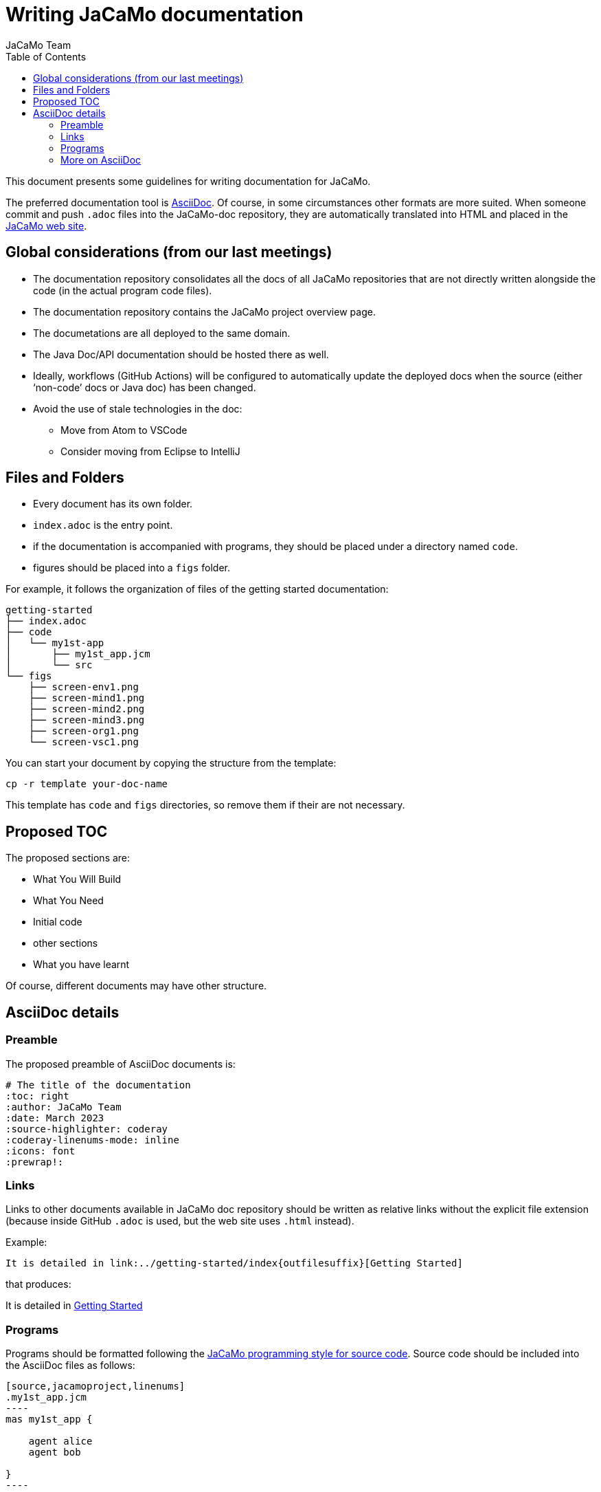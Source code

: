 # Writing JaCaMo documentation
:toc: right
:author: JaCaMo Team
:date: March 2023
:source-highlighter: coderay
:coderay-linenums-mode: inline
:icons: font
:prewrap!:

ifdef::env-github[:outfilesuffix: .adoc]

This document presents some guidelines for writing documentation for JaCaMo.

The preferred documentation tool is https://asciidoc.org[AsciiDoc]. Of course, in some circumstances other formats are more suited. When someone commit and push `.adoc` files into  the JaCaMo-doc repository, they are automatically translated into  HTML and placed  in the https://jacamo-lang.github.io/documentation/[JaCaMo web site].

== Global considerations (from our last meetings)

* The documentation repository consolidates all the docs of all JaCaMo repositories that are not directly written alongside the code (in the actual program code files). 
* The documentation repository contains the JaCaMo project overview page. 
* The documetations are all deployed to the same domain.
* The Java Doc/API documentation should be hosted there as well. 
* Ideally, workflows (GitHub Actions) will be configured to automatically update the deployed docs when the source (either ‘non-code’ docs or Java doc) has been changed.
* Avoid the use of stale technologies in the doc:

** Move from Atom to VSCode
** Consider moving from Eclipse to IntelliJ

== Files and Folders

* Every document has its own folder. 
* `index.adoc` is the entry point.
* if the documentation is accompanied with programs, they should be placed under a directory named `code`.
* figures should be placed into a `figs` folder.

For example, it follows the organization of files of the getting started documentation:
----
getting-started
├── index.adoc
├── code
│   └── my1st-app
│       ├── my1st_app.jcm
│       └── src
└── figs
    ├── screen-env1.png
    ├── screen-mind1.png
    ├── screen-mind2.png
    ├── screen-mind3.png
    ├── screen-org1.png
    └── screen-vsc1.png
----

You can start your document by copying the structure from the template:

----
cp -r template your-doc-name
----

This template has `code` and `figs` directories, so remove them if their are not necessary.

== Proposed TOC

The proposed sections are:

- What You Will Build
- What You Need
- Initial code
- other sections
- What you have learnt

Of course, different documents may have other structure. 

== AsciiDoc details

=== Preamble

The proposed preamble of AsciiDoc documents is:

----
# The title of the documentation
:toc: right
:author: JaCaMo Team
:date: March 2023
:source-highlighter: coderay
:coderay-linenums-mode: inline
:icons: font
:prewrap!:

ifdef::env-github[:outfilesuffix: .adoc]
----

=== Links 

Links to other documents available in JaCaMo doc repository should be written  as relative links without the explicit file extension (because inside GitHub `.adoc` is used, but the web site uses `.html` instead).

Example:
----
It is detailed in link:../getting-started/index{outfilesuffix}[Getting Started]
----

that produces:
====
It is detailed in link:../getting-started/index{outfilesuffix}[Getting Started]
====

=== Programs

Programs should be formatted following the link:../programming-style/index{outfilesuffix}[JaCaMo programming style for source code]. Source code should be included into the AsciiDoc files as follows:

[source,asciidoc]
....
[source,jacamoproject,linenums]
.my1st_app.jcm
----
mas my1st_app {

    agent alice
    agent bob

}
----
....

and
[source,asciidoc]
....
[source,jasonagent,linenums]
.alice.asl
----
!say_hello.   // initial goal

+!say_hello   // plan to achieve goal say_hello
   <- .send(bob,tell,greeting("hello world")).

// some usual includes for JaCaMo projects:
{ include("$jacamoJar/templates/common-cartago.asl") }
{ include("$jacamoJar/templates/common-moise.asl") }
{ include("$moiseJar/asl/org-obedient.asl") }
----
....

NOTE: https://docs.asciidoctor.org/asciidoc/latest/directives/include/[Including files] from `code` directory is not suggested for now! It works on the the produced HTML, but unfortunately do not work when reading the documentation directly on GitHub.

NOTE: some guidelines should to be revised when syntax highlight is implemented.


=== More on AsciiDoc

is found at https://docs.asciidoctor.org/asciidoc/latest[here].
